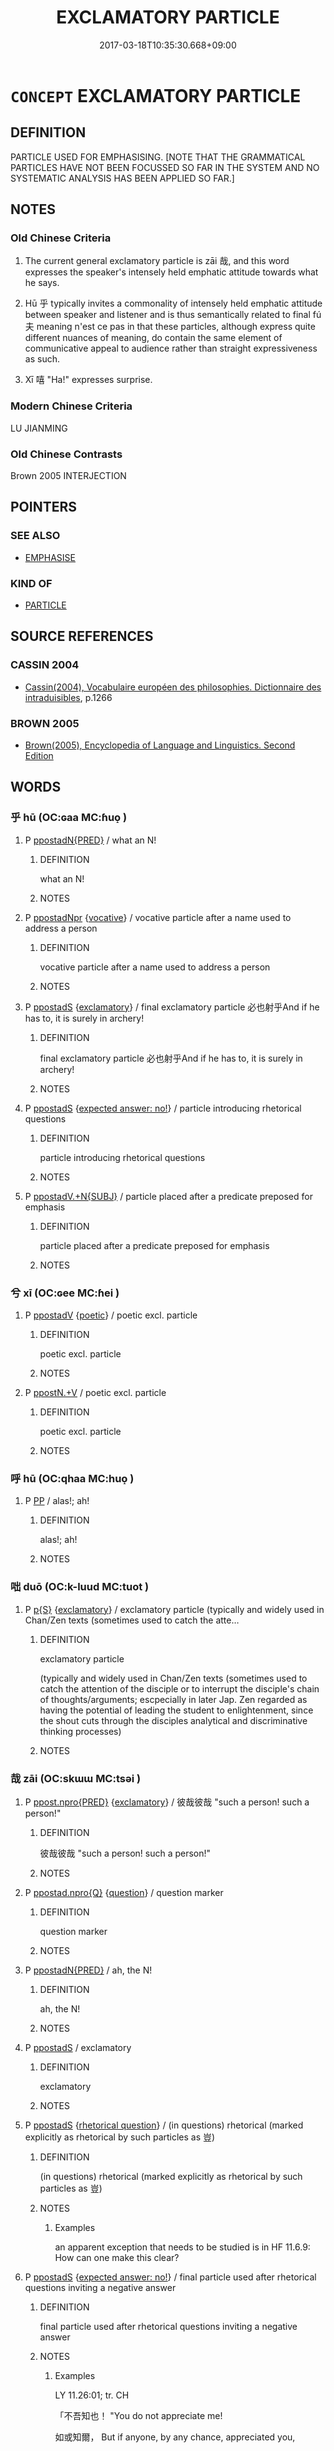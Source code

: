 # -*- mode: mandoku-tls-view -*-
#+TITLE: EXCLAMATORY PARTICLE
#+DATE: 2017-03-18T10:35:30.668+09:00        
#+STARTUP: content
* =CONCEPT= EXCLAMATORY PARTICLE
:PROPERTIES:
:CUSTOM_ID: uuid-1db817e2-4fe1-4aa2-bacd-ff56264d241f
:TR_ZH: 貌號詞
:END:
** DEFINITION

PARTICLE USED FOR EMPHASISING. [NOTE THAT THE GRAMMATICAL PARTICLES HAVE NOT BEEN FOCUSSED SO FAR IN THE SYSTEM AND NO SYSTEMATIC ANALYSIS HAS BEEN APPLIED SO FAR.]

** NOTES

*** Old Chinese Criteria
1. The current general exclamatory particle is zāi 哉, and this word expresses the speaker's intensely held emphatic attitude towards what he says.

2. Hū 乎 typically invites a commonality of intensely held emphatic attitude between speaker and listener and is thus semantically related to final fú 夫 meaning n'est ce pas in that these particles, although express quite different nuances of meaning, do contain the same element of communicative appeal to audience rather than straight expressiveness as such.

3. Xī 嘻 "Ha!" expresses surprise.

*** Modern Chinese Criteria
LU JIANMING

*** Old Chinese Contrasts
Brown 2005 INTERJECTION

** POINTERS
*** SEE ALSO
 - [[tls:concept:EMPHASISE][EMPHASISE]]

*** KIND OF
 - [[tls:concept:PARTICLE][PARTICLE]]

** SOURCE REFERENCES
*** CASSIN 2004
 - [[cite:CASSIN-2004][Cassin(2004), Vocabulaire européen des philosophies. Dictionnaire des intraduisibles]], p.1266

*** BROWN 2005
 - [[cite:BROWN-2005][Brown(2005), Encyclopedia of Language and Linguistics. Second Edition]]
** WORDS
   :PROPERTIES:
   :VISIBILITY: children
   :END:
*** 乎 hū (OC:ɢaa MC:ɦuo̝ )
:PROPERTIES:
:CUSTOM_ID: uuid-4c205472-2656-49b1-9092-0bfea245b09b
:Char+: 乎(4,4/5) 
:GY_IDS+: uuid-02ab4456-9185-460d-8a7f-8d4ac2085a5c
:PY+: hū     
:OC+: ɢaa     
:MC+: ɦuo̝     
:END: 
**** P [[tls:syn-func::#uuid-0ad45b80-da12-4e04-86f2-9a43fa9955dd][ppostadN{PRED}]] / what an N!
:PROPERTIES:
:CUSTOM_ID: uuid-c054dcd5-3e3f-41bc-869d-085c5961a729
:END:
****** DEFINITION

what an N!

****** NOTES

**** P [[tls:syn-func::#uuid-4440029a-698e-4e15-ad32-042a2222fab0][ppostadNpr]] {[[tls:sem-feat::#uuid-3903ed14-2d1f-4023-af77-5fb0374501a2][vocative]]} / vocative particle after a name used to address a person
:PROPERTIES:
:CUSTOM_ID: uuid-6831493c-f93b-48ad-a7d4-563418eee21a
:WARRING-STATES-CURRENCY: 4
:END:
****** DEFINITION

vocative particle after a name used to address a person

****** NOTES

**** P [[tls:syn-func::#uuid-c086c9bd-8ec5-463f-9803-c938c8b0d4d9][ppostadS]] {[[tls:sem-feat::#uuid-80c100cf-281f-43b5-bea3-891d842fd098][exclamatory]]} / final exclamatory particle 必也射乎And if he has to, it is surely in archery!
:PROPERTIES:
:CUSTOM_ID: uuid-9ac54b49-d9fe-4b48-8ba7-f303c443f07f
:WARRING-STATES-CURRENCY: 3
:END:
****** DEFINITION

final exclamatory particle 必也射乎And if he has to, it is surely in archery!

****** NOTES

**** P [[tls:syn-func::#uuid-c086c9bd-8ec5-463f-9803-c938c8b0d4d9][ppostadS]] {[[tls:sem-feat::#uuid-1b4d8619-5bcb-4d89-9978-cecb0d471828][expected answer: no!]]} / particle introducing rhetorical questions
:PROPERTIES:
:CUSTOM_ID: uuid-c4f07fad-9de8-497d-92c6-fb4f1d344c28
:WARRING-STATES-CURRENCY: 5
:END:
****** DEFINITION

particle introducing rhetorical questions

****** NOTES

**** P [[tls:syn-func::#uuid-cb01e2c5-710e-4334-953c-b72c8a001dd6][ppostadV.+N{SUBJ}]] / particle placed after a predicate preposed for emphasis
:PROPERTIES:
:CUSTOM_ID: uuid-0789431c-3368-411f-9256-e2821ce6bfde
:WARRING-STATES-CURRENCY: 4
:END:
****** DEFINITION

particle placed after a predicate preposed for emphasis

****** NOTES

*** 兮 xī (OC:ɢee MC:ɦei )
:PROPERTIES:
:CUSTOM_ID: uuid-da653fcf-f104-441c-a5f5-a7de35a2215a
:Char+: 兮(12,2/4) 
:GY_IDS+: uuid-062ed950-1636-4865-8ffb-69c78af2fbc8
:PY+: xī     
:OC+: ɢee     
:MC+: ɦei     
:END: 
**** P [[tls:syn-func::#uuid-692c0672-88f0-46d3-9778-0dcbd2eaf54b][ppostadV]] {[[tls:sem-feat::#uuid-51e34132-6b64-4edd-861d-a83e3ff87306][poetic]]} / poetic excl. particle
:PROPERTIES:
:CUSTOM_ID: uuid-4af6ab4a-4adb-4c4d-9fd8-6e6b0fd54ca5
:END:
****** DEFINITION

poetic excl. particle

****** NOTES

**** P [[tls:syn-func::#uuid-40cbedf8-23be-405f-8185-859c3196e742][ppostN.+V]] / poetic excl. particle
:PROPERTIES:
:CUSTOM_ID: uuid-142af80a-1931-412b-b2e4-6d4753966402
:END:
****** DEFINITION

poetic excl. particle

****** NOTES

*** 呼 hū (OC:qhaa MC:huo̝ )
:PROPERTIES:
:CUSTOM_ID: uuid-6c0eceea-e8cf-4b8c-af35-eb06a4daca46
:Char+: 呼(30,5/8) 
:GY_IDS+: uuid-ef6c4ab9-49f2-41c8-83e0-c440fa47cad7
:PY+: hū     
:OC+: qhaa     
:MC+: huo̝     
:END: 
**** P [[tls:syn-func::#uuid-a0b46569-e67d-460c-914c-dddd610aba58][PP]] / alas!; ah!
:PROPERTIES:
:CUSTOM_ID: uuid-38f5e406-ccba-4d9a-990d-8e2bab5bdaaf
:END:
****** DEFINITION

alas!; ah!

****** NOTES

*** 咄 duō (OC:k-luud MC:tuot )
:PROPERTIES:
:CUSTOM_ID: uuid-79655c86-a050-41cd-929b-c845005268dd
:Char+: 咄(30,5/8) 
:GY_IDS+: uuid-9602aabd-7ba9-42b5-9664-965d4fb1f41f
:PY+: duō     
:OC+: k-luud     
:MC+: tuot     
:END: 
**** P [[tls:syn-func::#uuid-2628d278-8d1c-461f-a7b5-e6a0b85bb10d][p{S}]] {[[tls:sem-feat::#uuid-80c100cf-281f-43b5-bea3-891d842fd098][exclamatory]]} / exclamatory particle (typically and widely used in Chan/Zen texts (sometimes used to catch the atte...
:PROPERTIES:
:CUSTOM_ID: uuid-d7b1d6f7-4a0b-4f9b-a20c-d3e0eebca139
:END:
****** DEFINITION

exclamatory particle 

(typically and widely used in Chan/Zen texts (sometimes used to catch the attention of the disciple or to interrupt the disciple's chain of thoughts/arguments; escpecially in later Jap. Zen regarded as having the potential of leading the student to enlightenment, since the shout cuts through the disciples analytical and discriminative thinking processes)

****** NOTES

*** 哉 zāi (OC:skɯɯ MC:tsəi )
:PROPERTIES:
:CUSTOM_ID: uuid-d0c57d85-c8be-4711-b055-fed3f7de7ea5
:Char+: 哉(30,6/9) 
:GY_IDS+: uuid-37d48986-0938-4d3c-84fb-6e713e43a651
:PY+: zāi     
:OC+: skɯɯ     
:MC+: tsəi     
:END: 
**** P [[tls:syn-func::#uuid-b289a009-c619-44d0-96a2-f2ac881d4fe1][ppost.npro{PRED}]] {[[tls:sem-feat::#uuid-80c100cf-281f-43b5-bea3-891d842fd098][exclamatory]]} / 彼哉彼哉 "such a person! such a person!"
:PROPERTIES:
:CUSTOM_ID: uuid-f216202b-a3d3-498c-bb8e-c62008c79f23
:WARRING-STATES-CURRENCY: 2
:END:
****** DEFINITION

彼哉彼哉 "such a person! such a person!"

****** NOTES

**** P [[tls:syn-func::#uuid-f7d603cd-75d4-470b-8cd3-01fdd56cfc76][ppostad.npro{Q}]] {[[tls:sem-feat::#uuid-d82256cd-a1c1-4a58-b15f-615a92237386][question]]} / question marker
:PROPERTIES:
:CUSTOM_ID: uuid-cb6f207b-5cbf-42ce-aced-42965f1f40a5
:WARRING-STATES-CURRENCY: 3
:END:
****** DEFINITION

question marker

****** NOTES

**** P [[tls:syn-func::#uuid-0ad45b80-da12-4e04-86f2-9a43fa9955dd][ppostadN{PRED}]] / ah, the N!
:PROPERTIES:
:CUSTOM_ID: uuid-289b1256-c150-4b46-adcf-cc16191415ff
:END:
****** DEFINITION

ah, the N!

****** NOTES

**** P [[tls:syn-func::#uuid-c086c9bd-8ec5-463f-9803-c938c8b0d4d9][ppostadS]] / exclamatory
:PROPERTIES:
:CUSTOM_ID: uuid-e8703ab3-98af-45bd-a5e7-591b4f2eba58
:WARRING-STATES-CURRENCY: 4
:END:
****** DEFINITION

exclamatory

****** NOTES

**** P [[tls:syn-func::#uuid-c086c9bd-8ec5-463f-9803-c938c8b0d4d9][ppostadS]] {[[tls:sem-feat::#uuid-ff53e5da-89f7-4601-ae05-d2119e933dfa][rhetorical question]]} / (in questions) rhetorical (marked explicitly as rhetorical by such particles as 豈)
:PROPERTIES:
:CUSTOM_ID: uuid-d539d007-f929-41e8-9290-fe66331e0289
:WARRING-STATES-CURRENCY: 5
:END:
****** DEFINITION

(in questions) rhetorical (marked explicitly as rhetorical by such particles as 豈)

****** NOTES

******* Examples
an apparent exception that needs to be studied is in HF 11.6.9: How can one make this clear?

**** P [[tls:syn-func::#uuid-c086c9bd-8ec5-463f-9803-c938c8b0d4d9][ppostadS]] {[[tls:sem-feat::#uuid-1b4d8619-5bcb-4d89-9978-cecb0d471828][expected answer: no!]]} / final particle used after rhetorical questions  inviting a negative answer
:PROPERTIES:
:CUSTOM_ID: uuid-4c12e42a-8846-4e63-89df-e241de037b7b
:WARRING-STATES-CURRENCY: 5
:END:
****** DEFINITION

final particle used after rhetorical questions  inviting a negative answer

****** NOTES

******* Examples
LY 11.26:01; tr. CH

 「不吾知也！ "You do not appreciate me!

 如或知爾， But if anyone, by any chance, appreciated you,

 則何以哉？」 [3] how on earth would you deal with the situation?"[CA]

**** P [[tls:syn-func::#uuid-cb01e2c5-710e-4334-953c-b72c8a001dd6][ppostadV.+N{SUBJ}]] / exclamatory particle
:PROPERTIES:
:CUSTOM_ID: uuid-6eeada50-7cc7-4f05-b5c8-ac30476bd5dd
:WARRING-STATES-CURRENCY: 5
:END:
****** DEFINITION

exclamatory particle

****** NOTES

**** P [[tls:syn-func::#uuid-bffce75b-0056-4cc7-a631-3b0ca1b749f9][ppostadV(0)]] / exclamatory particle
:PROPERTIES:
:CUSTOM_ID: uuid-17270c3c-1e9d-4b0e-a3a0-107da335c428
:END:
****** DEFINITION

exclamatory particle

****** NOTES

**** P [[tls:syn-func::#uuid-692c0672-88f0-46d3-9778-0dcbd2eaf54b][ppostadV]] {[[tls:sem-feat::#uuid-80c100cf-281f-43b5-bea3-891d842fd098][exclamatory]]} / final particle in verbal exclamatory sentences 管仲之器小哉"Guǎnzhòng's format is so small!"
:PROPERTIES:
:CUSTOM_ID: uuid-3577c698-ae82-45e5-a39b-640753d62b2b
:WARRING-STATES-CURRENCY: 3
:END:
****** DEFINITION

final particle in verbal exclamatory sentences 管仲之器小哉"Guǎnzhòng's format is so small!"

****** NOTES

**** P [[tls:syn-func::#uuid-40cbedf8-23be-405f-8185-859c3196e742][ppostN.+V]] {[[tls:sem-feat::#uuid-80c100cf-281f-43b5-bea3-891d842fd098][exclamatory]]} / 小人哉
:PROPERTIES:
:CUSTOM_ID: uuid-f9e4db9d-088b-4f13-8b7e-710b63058350
:WARRING-STATES-CURRENCY: 5
:END:
****** DEFINITION

小人哉

****** NOTES

*** 唉 āi (OC:qɯɯ MC:ʔəi )
:PROPERTIES:
:CUSTOM_ID: uuid-be2142f3-02d9-484f-84e7-b153816675ad
:Char+: 唉(30,7/10) 
:GY_IDS+: uuid-65d0b036-bb09-421e-8c0b-1677257f0d66
:PY+: āi     
:OC+: qɯɯ     
:MC+: ʔəi     
:END: 
**** V [[tls:syn-func::#uuid-a922807b-cc05-48ad-ae43-c0d30b9bb742][vi0]] / exclamatory particle
:PROPERTIES:
:CUSTOM_ID: uuid-43c56f86-a075-437e-bf8f-eff658de629d
:WARRING-STATES-CURRENCY: 2
:END:
****** DEFINITION

exclamatory particle

****** NOTES

******* Examples
ZZ 22.805

 狂屈曰： "Ah!" 

 唉！ said Mad Stammerer. 

 予知之， "I know the answers 

 將語若， and will tell you." [CA]

SJ 7/0314-0315 「唉！豎子不足與謀。

*** 嗄 shà (OC:sqraas MC:ʂɣɛ )
:PROPERTIES:
:CUSTOM_ID: uuid-a3670423-0e44-4d6b-a5ac-0163c199ad92
:Char+: 嗄(30,10/13) 
:GY_IDS+: uuid-eb04a2ad-ea34-4cbb-9898-a118ed9ed0b7
:PY+: shà     
:OC+: sqraas     
:MC+: ʂɣɛ     
:END: 
**** P [[tls:syn-func::#uuid-2628d278-8d1c-461f-a7b5-e6a0b85bb10d][p{S}]] / exlamatory particle expressing surprise or disapproval
:PROPERTIES:
:CUSTOM_ID: uuid-de7f40df-7662-4d97-9451-1a3f9469757c
:END:
****** DEFINITION

exlamatory particle expressing surprise or disapproval

****** NOTES

*** 嗚 wū (OC:qaa MC:ʔuo̝ )
:PROPERTIES:
:CUSTOM_ID: uuid-e3948907-6a0f-4fb0-b8b9-3e192e6db953
:Char+: 嗚(30,10/13) 
:GY_IDS+: uuid-062b4272-1d21-48ea-8966-f357606c5e0f
:PY+: wū     
:OC+: qaa     
:MC+: ʔuo̝     
:END: 
**** P [[tls:syn-func::#uuid-a0b46569-e67d-460c-914c-dddd610aba58][PP]] / alas!; ah!
:PROPERTIES:
:CUSTOM_ID: uuid-0409726e-6a73-4607-9bf9-5fcdd3a81170
:END:
****** DEFINITION

alas!; ah!

****** NOTES

*** 噓 xù (OC:qhlas MC:hi̯ɤ ) / 噓 xū (OC:qhla MC:hi̯ɤ )
:PROPERTIES:
:CUSTOM_ID: uuid-0c771b4a-796a-4670-bbe3-ba999309e19a
:Char+: 噓(30,11/14) 
:Char+: 噓(30,11/14) 
:GY_IDS+: uuid-529df314-aa12-4c0b-9946-f825c6763ed6
:PY+: xù     
:OC+: qhlas     
:MC+: hi̯ɤ     
:GY_IDS+: uuid-b78629e3-4f1b-4ee7-a9e2-a94499fa8a78
:PY+: xū     
:OC+: qhla     
:MC+: hi̯ɤ     
:END: 
**** P [[tls:syn-func::#uuid-2628d278-8d1c-461f-a7b5-e6a0b85bb10d][p{S}]] / exclamatory particle (probably ordering somebody to shut up: Sh!)
:PROPERTIES:
:CUSTOM_ID: uuid-c13f8489-6576-4e76-bba0-e36048399c56
:END:
****** DEFINITION

exclamatory particle (probably ordering somebody to shut up: Sh!)

****** NOTES

*** 嘻 xī (OC:qhɯ MC:hɨ ) / 譆 xī (OC:qhɯ MC:hɨ )
:PROPERTIES:
:CUSTOM_ID: uuid-b300ca0b-9ed8-40b7-a804-c00f1367fbea
:Char+: 嘻(30,12/15) 
:Char+: 譆(149,12/19) 
:GY_IDS+: uuid-55c77424-4b20-4fcd-9632-a0fdc40fe453
:PY+: xī     
:OC+: qhɯ     
:MC+: hɨ     
:GY_IDS+: uuid-b1ed4235-2ea5-4a47-8c71-25ab9bd113ca
:PY+: xī     
:OC+: qhɯ     
:MC+: hɨ     
:END: 
**** V [[tls:syn-func::#uuid-a922807b-cc05-48ad-ae43-c0d30b9bb742][vi0]] / ah! exclamatory particle expressing surprise, sometimes mixed with delight
:PROPERTIES:
:CUSTOM_ID: uuid-869aa087-8fcb-42a4-aeb3-2291f9060164
:END:
****** DEFINITION

ah! exclamatory particle expressing surprise, sometimes mixed with delight

****** NOTES

**** V [[tls:syn-func::#uuid-e627d1e1-0e26-4069-9615-1025ebb7c0a2][vi.red]] / Ah! Ah!
:PROPERTIES:
:CUSTOM_ID: uuid-8b50c541-cd4b-41f4-88eb-c55379e680c7
:END:
****** DEFINITION

Ah! Ah!

****** NOTES

*** 夫 fú (OC:ba MC:bi̯o )
:PROPERTIES:
:CUSTOM_ID: uuid-286e8946-497f-44e1-a6c7-58c8c3f9116f
:Char+: 夫(37,1/4) 
:GY_IDS+: uuid-c21f7a99-de70-44d2-a0e2-4266db4736bd
:PY+: fú     
:OC+: ba     
:MC+: bi̯o     
:END: 
**** P [[tls:syn-func::#uuid-e888c8c7-c7dc-4d5f-9bac-57a0b3bfb19d][ppostadV.postS]] / isn't that so?, n'est-ce pas!
:PROPERTIES:
:CUSTOM_ID: uuid-eb0fda03-cef8-4e17-90a8-18e15c3ae90b
:END:
****** DEFINITION

isn't that so?, n'est-ce pas!

****** NOTES

*** 於 wū (OC:qaa MC:ʔuo̝ )
:PROPERTIES:
:CUSTOM_ID: uuid-99a4b357-1a16-4be5-9688-94177a57d462
:Char+: 於(70,4/8) 
:GY_IDS+: uuid-391a32a6-5566-4925-99aa-9d6bb8f66b8c
:PY+: wū     
:OC+: qaa     
:MC+: ʔuo̝     
:END: 
**** P [[tls:syn-func::#uuid-0ffb1ffa-d762-4cb0-bdf0-ac5f55be25b9][padS]] / pre-classical excl. particle of appreciation. Oh,...
:PROPERTIES:
:CUSTOM_ID: uuid-6f77607a-97bf-45fd-8bdd-fbfac14074d2
:REGISTER: 2
:WARRING-STATES-CURRENCY: 2
:END:
****** DEFINITION

pre-classical excl. particle of appreciation. Oh,...

****** NOTES

*** 烏 wū (OC:qaa MC:ʔuo̝ )
:PROPERTIES:
:CUSTOM_ID: uuid-547378fe-2a1e-4574-9ce5-ee937f6cdd2f
:Char+: 烏(86,6/10) 
:GY_IDS+: uuid-deb307ef-2119-4f12-906d-07a286584026
:PY+: wū     
:OC+: qaa     
:MC+: ʔuo̝     
:END: 
**** V [[tls:syn-func::#uuid-c20780b3-41f9-491b-bb61-a269c1c4b48f][vi]] {[[tls:sem-feat::#uuid-80c100cf-281f-43b5-bea3-891d842fd098][exclamatory]]} / alas!
:PROPERTIES:
:CUSTOM_ID: uuid-8d601e03-1ba7-4222-96f1-401ba422ff75
:WARRING-STATES-CURRENCY: 4
:END:
****** DEFINITION

alas!

****** NOTES

******* Examples
ZUO Cheng 14.5 (577 B.C.); Y:870; W:689; L:385

 烏呼！ Alas!

 天禍衛國也夫！ Heaven is afflicting the State of Wei,

 吾不獲鱄也 and I could not bring it about that Chuen (A brother of K 惊 n) 

 使主社稷。」 should preside over its altars! � [CA]

*** 猗 yī (OC:qral MC:ʔiɛ )
:PROPERTIES:
:CUSTOM_ID: uuid-29015132-f059-4d92-8055-6727feee059a
:Char+: 猗(94,8/11) 
:GY_IDS+: uuid-737fa5e6-0caf-488b-a014-878b63622d0b
:PY+: yī     
:OC+: qral     
:MC+: ʔiɛ     
:END: 
**** P [[tls:syn-func::#uuid-0ffb1ffa-d762-4cb0-bdf0-ac5f55be25b9][padS]] / sentence initial exclamatory particle: Oh! (SHI)
:PROPERTIES:
:CUSTOM_ID: uuid-192910ee-b4fb-471e-9d10-9582e730daa7
:END:
****** DEFINITION

sentence initial exclamatory particle: Oh! (SHI)

****** NOTES

******* Examples
SHI 106.2 猗嗟名兮！ 2. Lo! How illustrious, [CA]

SHI 106.2 猗嗟名兮！ 2. Lo! How illustrious,

*** 諸 zhū (OC:klja MC:tɕi̯ɤ )
:PROPERTIES:
:CUSTOM_ID: uuid-785f7854-3701-431e-858f-556f5440bbdd
:Char+: 諸(149,9/16) 
:GY_IDS+: uuid-a28fe501-dd13-47f5-8d2f-613d2124c7e2
:PY+: zhū     
:OC+: klja     
:MC+: tɕi̯ɤ     
:END: 
**** P [[tls:syn-func::#uuid-c086c9bd-8ec5-463f-9803-c938c8b0d4d9][ppostadS]] {[[tls:sem-feat::#uuid-8252b779-cbd7-4bf8-9774-0c9cc9ac322b][contraction]]} / interrogative final particle, contraction of 之乎
:PROPERTIES:
:CUSTOM_ID: uuid-d05815af-0a67-4aab-b611-77d6e7ac91aa
:WARRING-STATES-CURRENCY: 5
:END:
****** DEFINITION

interrogative final particle, contraction of 之乎

****** NOTES

*** 于戲 yúxī (OC:ɢʷra qhra MC:ɦi̯o hiɛ )
:PROPERTIES:
:CUSTOM_ID: uuid-81c52bf7-1bf4-4a20-9d3c-6380d0009634
:Char+: 于(7,1/3) 戲(62,13/17) 
:GY_IDS+: uuid-f13b71bf-b448-49fc-9b17-c94f153ff7c2 uuid-c521217d-688c-4397-aa1e-b6922a18d2f3
:PY+: yú xī    
:OC+: ɢʷra qhra    
:MC+: ɦi̯o hiɛ    
:END: 
**** P [[tls:syn-func::#uuid-e7f1e69d-7edf-4e5a-bdef-c5995d0fb79d][PPadS]] / Alas!
:PROPERTIES:
:CUSTOM_ID: uuid-ec48a00f-2aad-4baf-b736-1a546b602899
:END:
****** DEFINITION

Alas!

****** NOTES

*** 嗟乎 jiēhū (OC:skal ɢaa MC:tsɣɛ ɦuo̝ )
:PROPERTIES:
:CUSTOM_ID: uuid-369e5874-8953-49e1-884f-2eb58b747fee
:Char+: 嗟(30,10/13) 乎(4,4/5) 
:GY_IDS+: uuid-6d0f3242-079d-4fa2-8a01-0eb060b8e324 uuid-02ab4456-9185-460d-8a7f-8d4ac2085a5c
:PY+: jiē hū    
:OC+: skal ɢaa    
:MC+: tsɣɛ ɦuo̝    
:END: 
**** P [[tls:syn-func::#uuid-a0b46569-e67d-460c-914c-dddd610aba58][PP]] / alas
:PROPERTIES:
:CUSTOM_ID: uuid-1c8a56da-4eaa-4184-841b-285ef8c6d36c
:END:
****** DEFINITION

alas

****** NOTES

*** 如其 rúqí (OC:nja ɡɯ MC:ȵi̯ɤ gɨ )
:PROPERTIES:
:CUSTOM_ID: uuid-03aee482-3fce-4baf-ba16-c190dd983c94
:Char+: 如(38,3/6) 其(12,6/8) 
:GY_IDS+: uuid-b70766fd-8fa3-4174-9134-d39d5f504d70 uuid-4d6c7918-4df1-492f-95db-6e81913b1710
:PY+: rú qí    
:OC+: nja ɡɯ    
:MC+: ȵi̯ɤ gɨ    
:END: 
**** P [[tls:syn-func::#uuid-eb8abafd-05ff-4ae5-9f85-7417d096299a][PPadV]] {[[tls:sem-feat::#uuid-80c100cf-281f-43b5-bea3-891d842fd098][exclamatory]]} / how (V-ing)!
:PROPERTIES:
:CUSTOM_ID: uuid-e42d13ed-264f-42e7-86d8-6d7944a8f42f
:WARRING-STATES-CURRENCY: 3
:END:
****** DEFINITION

how (V-ing)!

****** NOTES

** BIBLIOGRAPHY
bibliography:../core/tlsbib.bib
